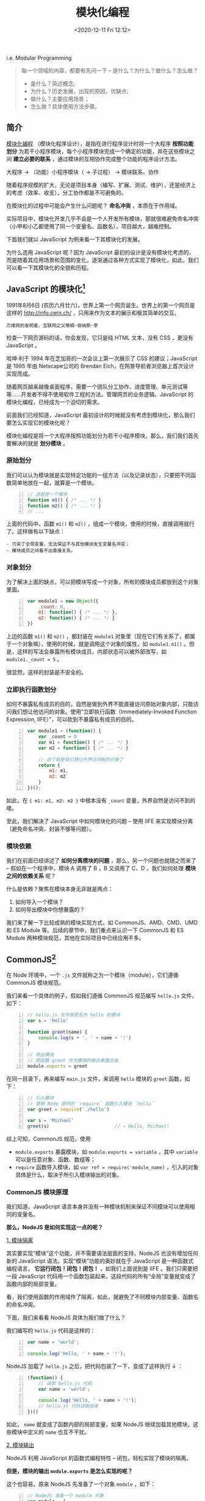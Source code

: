 #+DATE: <2020-12-11 Fri 12:12>
#+TITLE: 模块化编程

i.e. Modular Programming

#+BEGIN_QUOTE
每一个领域的内容，都要有先问一下 -- 是什么？为什么？做什么？怎么做？
- 是什么？简述概念;
- 为什么？历史发展，出现的原因，优缺点;
- 做什么？主要应用场景；
- 怎么做？具体使用方法步骤。
#+END_QUOTE

** 简介

_模块化编程_ （模块化程序设计），是指在进行程序设计时将一个大程序 *按照功能划分* 为若干小程序模块，每个小程序模块完成一个确定的功能，并在这些模块之间 *建立必要的联系* ，通过模块的互相协作完成整个功能的程序设计方法。

#+BEGIN_EXPORT html
<div class="jk-essay">
大程序 → （功能）小程序模块（ → 子过程） → 模块联系、协作
</div>
#+END_EXPORT

随着程序规模的扩大，无论是项目本身（编写、扩展、测试、维护），还是经济上的考虑（效率、收支），分工协作都是不可避免的。

在模块化的过程中可能会产生什么问题呢？ *命名冲突* ，本质在于作用域。

#+BEGIN_EXPORT html
<div class="jk-essay">
实际项目中，模块化开发几乎不会是一个人开发所有模块，那就很难避免命名冲突（小甲和小乙都使用了同一个变量名、函数名），项目越大，越难控制。
</div>
#+END_EXPORT

下面我们就以 JavaScript 为例来看一下其模块化的发展。

#+BEGIN_EXPORT html
<div class="jk-essay">
为什么选用 JavaScript 呢？因为 JavaScript 最初的设计是没有模块化考虑的，而是随着其应用场景和范围的变化，逐渐通过各种方式实现了模块化，如此，我们可以看一下其模块化的全貌和历程。
</div>
#+END_EXPORT

** JavaScript 的模块化[fn:1]

1991年8月6日 (农历六月廿六)，世界上第一个网页诞生。世界上的第一个网页是这样的 http://info.cern.ch/ ，只用来作为文本的展示和极其简单的交互。

#+BEGIN_EXPORT html
<img
src="images/mp-1.jpg"
width=""
height=""
style=""
title=""
/>
#+END_EXPORT
=万维网的发明者，互联网之父蒂姆·伯纳斯·李=

检查一下网页源码的话，你会发现，它只是纯 HTML 文本，没有 CSS ，更没有 JavaScript 。

#+BEGIN_EXPORT html
<div class="jk-note">
哈坤·利于 1994 年在芝加哥的一次会议上第一次展示了 CSS 的建议；JavaScript 是 1995 年由 Netscape公司的 Brendan Eich，在网景导航者浏览器上首次设计实现而成。
</div>
#+END_EXPORT

随着网页越来越像桌面程序，需要一个团队分工协作、进度管理、单元测试等等……开发者不得不使用软件工程的方法，管理网页的业务逻辑。JavaScript 的模块化编程，已经成为一个迫切的需求。

前面我们已经知道，JavaScript 最初设计的时候就没有考虑到模块化，那么我们要怎么实现它的模块化呢？

模块化编程是将一个大程序按照功能划分为若干小程序模块，那么，我们我们首先要解决的就是 *划分模块* 。

*** 原始划分

我们可以认为模块就是实现特定功能的一组方法（以及记录状态），只要把不同函数简单地放在一起，就算是一个模块。

#+BEGIN_SRC js -n
  // 这就是一个模块
  function m1() { /* ... */ }
  function m2() { /* ... */ }
  // ...
#+END_SRC

上面的代码中，函数 =m1()= 和 =m2()= ，组成一个模块，使用的时候，直接调用就行了。这样做有以下缺点：

#+BEGIN_EXAMPLE
- 污染了全局变量，无法保证不与其他模块发生变量名冲突；
- 模块成员之间看不出直接关系。
#+END_EXAMPLE

*** 对象划分

为了解决上面的缺点，可以把模块写成一个对象，所有的模块成员都放到这个对象里面。

#+BEGIN_SRC js -n
  var module1 = new Object({
      _count: 0,
      m1: function() { /* ... */ },
      m2: function() { /* ... */ }
  })
#+END_SRC

上边的函数 =m1()= 和 =m2()= ，都封装在 =module1= 对象里（现在它们有关系了，都属于一个对象嘛），使用的时候，就是调用这个对象的属性，如 =module1.m1()= 。但是，这样的写法会暴露所有模块成员，内部状态可以被外部改写，如 =module1._count = 5= 。

#+BEGIN_EXPORT html
<div class="jk-essay">
很显然，这样的封装是不安全的。
</div>
#+END_EXPORT

*** 立即执行函数划分

如何不暴露私有成员的目的，自然是做到外界不能直接访问原始对象内部，只能访问我们想让他访问的对象。使用“立即执行函数（Immediately-Invoked Function Expression, IIFE）”，可以砍到不暴露私有成员的目的。

#+BEGIN_SRC js -n
  var module1 = (function() {
      var _count = 0
      var m1 = function() { /* ... */ }
      var m2 = function() { /* ... */ }

      // 这个就是我们想让外界访问到的对象了
      return {
          m1: m1,
          m2: m2
      }
  })();
#+END_SRC

如此，在 ={ m1: m1, m2: m2 }= 中根本没有 =_count= 变量，外界自然是访问不到的喽。

至此，我们解决了 JavaScript 中如何模块化的问题 -- 使用 IIFE 来实现模块分离（避免命名冲突、封装不够等问题）。

*** 模块依赖

我们在前面已经讲述了 *如何分离模块的问题* ，那么，另一个问题也就随之而来了 -- 假如在一个程序中，模块 A 调用了 B ，B 又调用了 C、D ，我们如何处理 *模块之间的依赖关系* 呢？

什么是依赖？聚焦在模块本身无非就是两点：
1. 如何导入一个模块？
2. 如何导出模块中你想暴露的？

我们来了解一下比较成熟的模块实现方式，如 CommonJS、AMD、CMD、UMD 和 ES Module 等。后续的章节中，我们重点来认识一下 CommonJS 和 ES Module 两种模块规范，其他在实际项目中已经应用不多。

** CommonJS[fn:2]

在 Node 环境中，一个 =.js= 文件就称之为一个模块（module），它们遵循 CommonJS 模块规范。

我们来看一个具体的例子，假如我们遵循 CommonJS 规范编写 =hello.js= 文件，如下：

#+BEGIN_SRC js -n
  // hello.js 文件就是名为 hello 的模块
  var s = 'Hello'

  function greet(name) {
      console.log(s + ', ' + name + '!')
  }

  // 导出模块
  // 把函数 greet 作为模块的输出暴露出去
  module.exports = greet
#+END_SRC

在同一目录下，再来编写 =main.js= 文件，来调用 =hello= 模块的 =greet= 函数，如下：

#+BEGIN_SRC js -n
  // 引入模块
  // 使用 Node 提供的 `require` 函数引入模块 `hello`
  var greet = require('./hello')

  var s = 'Michael'
  greet(s)                        // → Hello, Michael!
#+END_SRC

综上可知，CommonJS 规范，使用
- =module.exports= 暴露模块，如 =module.exports = variable= ，其中 =variable= 可以是任意对象、函数、数组等；
- =require= 函数导入模块，如 =var ref = require('module_name)= ，引入的对象具体是什么，取决于所引入模块输出的对象。

*** CommonJS 模块原理

我们知道，JavaScript 语言本身并没有一种模块机制来保证不同模块可以使用相同的变量名。

*那么，NodeJS 是如何实现这一点的呢？*

_1. 模块隔离_

其实要实现“模块”这个功能，并不需要语法层面的支持，NodeJS 也没有增加任何新的 JavaScript 语法。实现“模块”功能的奥妙就在于 JavaScript 是一种函数式编程语言， *它运行闭包！闭包！闭包！* ，如我们上面说到是 IIFE 。我们只需要把一段 JavaScript 代码用一个函数包装起来，这段代码的所有“全局”变量就变成了函数内部的局部变量。

#+BEGIN_EXPORT html
<div class="jk-essay">
看，我们使用函数的作用域作了隔离，如此，就避免了不同模块内部变量、函数名的命名冲突。
</div>
#+END_EXPORT

下面，我们来看看 NodeJS 具体为我们做了什么？

我们编写的 =hello.js= 代码是这样的：

#+BEGIN_SRC js -n
var name = 'world';

console.log('Hello, ' + name + '!');
#+END_SRC

NodeJS 加载了 =hello.js= 之后，把代码包装了一下，变成了这样执行 ↓ ：

#+BEGIN_SRC js -n
  (function() {
      // 读取 hello.js 代码
      var name = 'world';

      console.log('Hello, ' + name + '!');
      // hello.js 代码读取结束
  })()
#+END_SRC

如此， =name= 就变成了函数内部的局部变量，如果 NodeJS 继续加载其他模块，这些模块中定义的 =name= 也互不干扰。

_2. 模块输出_

NodeJS 利用 JavaScript 的函数式编程特性 -- 闭包，轻松实现了模块的隔离。

*但是，模块的输出 =module.exports= 是怎么实现的呢？*

这个也容易，原来 NodeJS 先准备了一个对象 =module= ，如下：

#+BEGIN_SRC js -n
  // NodeJS 准备一个 module 对象
  var module = {
      id: 'hello',
      exports: {}
  }

  var load = function(module) {
      // 读取的 hello.js 代码
      function greet(name) {
          console.log('Hello, ' + name + '!')
      }

      module.exports = greet
      // hello.js 代码读取结束

      return module.exports;
  }

  var exported = load(module)
  // 保存 module
  save(module, exported)
#+END_SRC

可见，变量 =module= 是 NodeJS 在加载 =.js= 文件之前准备的一个变量，并将其传入加载函数，我们在 =hello.js= 中可以直接使用变量 =module= 原因就在于它实际上是加载函数的一个参数。

通过把参数 =module= 传递给 =load()= 函数， =hello.js= 就顺利地把一个变量传递给了 Node 执行环境，Node 会把 =module= 变量保存到某个地方。

由于 Node 保存了所有导入的 =module= ，当我们用 =require()= 获取模块时，Node 找到对应的 =module= ，把这个 =module= 的 =exports= 属性返回，如此，另一个模块就拿到了模块的输出。

*** module.exports VS exports

我们只需要知道， =module.exports= 是 NodeJS 为我们准备的用于模块输入的唯一真正的对象， =exports= 不过是对 =module.exports= 的引用罢了。这也就决定了，如下使用方式的对错：

#+BEGIN_SRC js -n
  module.exports = { desc: '一个引用类型对象' } // ✔
  module.exports.var1 = variable             // ✔
  exports.var1 = variable                    // ✔ 并有改变 `exports` 的引用
  exports = { desc: '一个引用类型对象'}         // ✘ 已改变了 `exports` 的引用
  // 你改变了 `exports` 的指向，它就不再指向 `module.exports` 了,
  // 自然也就不是模块的输出对象了，
  // 记住，模块的输出对象只有一个
#+END_SRC

**注：强烈建议只使用 =module.exports= 方式来输出模块变量！*

** ES Module[fn:3]

在 ES6 之前，社区制定了一些模块加载方案，最主要的有 CommonJS（Node 服务器端） 和 AMD （浏览器端）两种。

有一个好消息，ES6 在语言标准的层面上，实现了模块功能，而且实现得相当简单，完全可以取代 CommonJS 和 AMD 规范，成为浏览器和服务器通用的模块解决方案。

*** ES Module VS CommonJS

ES Module 模块的设计思想是尽量的 *静态化* ，使得编译时就能确定模块的依赖关系，以及输入和输出的变量。CommonJS 和 AMD 模块，都只能在运行时确定这些东东。比如，CommonJS 模块输出的就是 =module.exports= 对象，输入时必须查找对象属性。

#+BEGIN_EXPORT html
<div class="jk-note">
有了 ES6 静态加载，使得静态分析成为可能，就能进一步拓宽 JavaScript 的语法，比如引入宏（macro）和类型系统（type system）。
</div>
#+END_EXPORT

#+BEGIN_EXPORT html
<div class="jk-essay">
想一想，为什么 CommonJS 和 AMD 只有在运行时才能确定模块的依赖关系及输入输出变量呢？

<p>因为它们本质上都是“立即执行函数”（IIFE），不执行自然无法得到！</p>
</div>
#+END_EXPORT

#+BEGIN_SRC js -n
  let { stat, exists, readfile } = require('fs')

  // 等同于
  let _fs = require('fs')         // 引入了整个 `fs` 模块的整个输出对象
  let stat = _fs.stat
  let exists = _fs.exists
  let readfile = _fs.readfile
#+END_SRC

上面代码的实质是整体加载 =fs= 模块（即加载 =fs= 模块的整个输出对象 =module.exports= ），生成一个对象 =_fs= ，然后再从这个对象上读取 3 个方法。

这种加载称为 _运行时加载_ ，因为只有运行时才能得到这个对象，导致完全没办法在编译时做“静态优化”。

#+BEGIN_EXPORT html
<div class="jk-essay">
所谓“静态化”，没那么玄乎，不过就是在运行之前，编译阶段就可以确定的一些东东。
</div>
#+END_EXPORT

与 CommonJS 模块输出的是 =module.exports= 对象不同的时，ES Module 模块输出的并不是对象，而是 *通过 =export= 命令显式指定输出的代码，再通过 =import= 命令输入* 。如下：

#+BEGIN_SRC js -n
  // ES Module
  import { stat, exists, readFile } from 'fs'
#+END_SRC

其实质是从 =fs= 模块加载 3 个方法， *其他方法不加载* ，即它无法引用 ES Module 模块本身（因为它不是对象），这种加载称为 _编译时加载_ （或静态加载）。

*** export

ES Module 模块功能主要由两个命令构成： =export= 和 =import= ：
- =export= 命令用于规定模块的对外接口；
- =import= 命令用于输入其他模块提供的功能。

=export、import= 命令可以出现在模块的任何位置，只要处于模块顶层就可以，因为处在代码块中，就没法做静态优化了。

**注： =export= 命令显式指定输出的代码，对，是代码！代码！代码！*

#+BEGIN_EXPORT html
<div class="jk-essay">
其实，看一下基本的编译原理，就很容易理解这个地方了，`export` 输出的其实是一个动态外链。
</div>
#+END_EXPORT

#+BEGIN_SRC js -n
  export var year = 1990          // ✔

  // or
  var year = 1990
  export { year }                 // ✔
  // 还可以用别名输出
  export { year as yearAlias1 }   // ✔
  export { year as yearAlias2 }   // ✔
#+END_SRC

如上， =export= 导出的都是 =var year = 1990= 这行代码，而不是 =year= 这个变量。

如果，你像在下面这样使用，就会报错了，如：

#+BEGIN_SRC js -n
  export 1                        // ✘

  var m = 1
  export m                        // ✘
#+END_SRC

想一下，为会什么会报错呢？因为它们 *不是有意义的代码* 呗！ =1= 只是一个字面量，引用它明显没有什么意义，同样 =m= 中存的也是 =1= 。

同理，对于函数而言，也是一样的，如下：

#+BEGIN_SRC js -n
  export function f() {}          // ✔
  // or
  function f() {}
  export { f }                    // ✔
  export { f as fn }              // ✔
  export f                        // ✘
#+END_SRC

*=export= 语句输出的接口，与其对应的值是动态绑定关系。* 即通过该接口，可以取到模块内部实时的值。这一点与 CommonJS 规范完全不同，CommonJS 模块输出的是值的缓存，不存在动态更新。

#+BEGIN_SRC js -n
  export var foo = 'bar'
  setTimeout(() => foo = 'baz', 500)
#+END_SRC

上面代码输出变量 =foo= ，值为 =bar= ，500 毫秒后变成 =baz= 。

*** import

前面我们讲了输出 =export= ，这个章节我们来认识一下输入 =import= 。

=import= 命令接受一对大括号，里面指定要从其他模块导入的变量名，该变量名必须与被导入模块对象接口（输出的大括号是的变量啦）名称相同。其用法实例如下：

#+BEGIN_SRC js -n
  import { year } from './profile.js'             // ✔
  import { year as yearAlias} from './profile.js' // ✔

  import 'loadsh'                                 // ✔ 只是执行 loadsh 模块，不输入任何值
#+END_SRC

除了指定加载某个输出值，还可以使用 *整体加载* ，即用星号（ =*= ）指定一个对象，所有输出值都加载在这个对象上面。

#+BEGIN_SRC js -n
  import * as circle from './circle'

  circle.area(4)                  // 调用 circle 的 area() 方法计算面积
  circle.circumference(14)        // 调用 circle 的 circumference() 方法计算周长
 #+END_SRC

*** export default

前面说过，使用 =import= 命令的时候，用户需要知道所要加载的变量名或函数名，否则无法加载。为了给用户提供方便，让他们不用阅读文档就能加载模块，就要用到 =export default= 命令，为模块指定默认输出。

*注： 使用 =export default= 输出的代码，用 =import= 命令引入时，不使用大括号。

#+BEGIN_SRC js -n
  // export-default.js ///
  // 匿名函数
  export default function() {}      // ✔
  // 具名函数
  export default function foo() {}  // ✔
  // or
  function foo() {}
  export default foo                // ✔

  // import-default.js ///
  import baz from './exort-default' // ✔ `baz` 可以是任何自定义的变量名
#+END_SRC

但是，对于使用 =export= 命令时，就不能省略大括号，如下：

#+BEGIN_SRC js -n
  // export.js ///
  export function foo() {}          // ✔
  function foo() {}
  export { foo }                    // ✔

  // import.js ///
  import { foo } from './export.js' // ✔
  import foo form './export.js'     // ✘

#+END_SRC

*本质上， =export default= 就是输出一个叫做 =default= 的变量或方法，然后系统允许你为它取任意名字。*

#+BEGIN_SRC js -n
  // export.js ///
  function add(x, y) {
      return x + y
  }

  export { add as default}        // ✔
  // 等同于
  // export default add           // ✔

  // import.js ///
  import { default as foo } from './export.js' // ✔
  // 等同于
  // import foo from './export.js'             // ✔
#+END_SRC

同样，因为 =export default= 命令其实只是输出一个叫做 =default= 的变量，所以它后面不能跟变量声明语句。

#+BEGIN_SRC js -n
  export var a = 1                // ✔

  var a = 1
  export default a                // ✔

  export default var a = 1        // ✘
#+END_SRC

*** export 与 import 的复合写法

如果在一个模块之中，先输入后输出同一个模块， =import= 语句可以与 =export= 语句写在一起。

#+BEGIN_SRC js -n
  export { foo, bar } from 'my_module';

  // 等价于
  import { foo, bar } from 'my_module';
  export { foo, bar };
#+END_SRC

上面代码中， =export= 和 =import= 语句可以结合在一起，写成一行。

但需要注意的是，写成一行以后， =foo= 和 =bar= 实际上 *并没有被导入当前模块，只是相当于对外转发* 了这两个接口，导致当前模块不能直接使用 =foo= 和 =bar= 。

模块的接口改名和整体输出，也可以采用这种写法。

#+BEGIN_SRC js -n
  // 接口改名
  export { foo as myFoo } from 'my_module';

  // 整体输出
  export * from 'my_module';
  export * as ns from "mod";

  // 默认接口的写法
  export { default } from 'foo';

  // 具名接口改为默认接口的写法
  export { es6 as default } from './someModule';
  // 等同于
  import { es6 } from './someModule';
  export default es6;

  // 默认接口也可以改名为具名接口
  export { default as es6 } from './someModule';
#+END_SRC

*** import()

前面介绍过， =import= 命令会被 JavaScript 引擎静态分析，先于模块内的其他语句执行。

这样的设计，固然有利于编译器提高效率，但也导致无法在运行时加载。在语法上，条件加载就不可能实现。如果 =import= 命令要取代 Node 的 =require= 方法，就形成了一个障碍。

#+BEGIN_SRC js -n
  // 报错
  if (x === 2) {
      import MyModule from './myModule' // ✘ `import` 命令不支持动态加载
  }
#+END_SRC

*ES2020 提案引入了 =import()= 函数，支持动态加载模块。*

#+BEGIN_EXAMPLE
  import(specifier)               // `specifier` 指定所要加载的模块的位置
#+END_EXAMPLE

=import()= 函数和 =import= 命令接受的参数相同，区别在于 =import()= 可以动态加载，且与所加载的模块并没有静态链接关系， *返回一个 Promise 对象* 。

=import()= 函数类似于 Node 的 =require= 方法，区别在于 =import()= 是异步加载，而 =require= 是同步加载。

#+BEGIN_SRC js -n
  if (condition) {
      import('moduleA').then( /* ... */ )    // ✔

  } else {
      import('moduleB').then( /* ... */ )    // ✔
  }
#+END_SRC

*注： =import()= 加载模块成功以后，这个模块会作为一个对象，当作 =then= 方法的参数。

** Webpack Module[fn:4]

在模块化编程中，开发者将程序分解成离散功能块（Discrete Chunks of Funtionality），并称之为模块。

每个模块具有比完整程序更小的接触面，使得校验、调试、测试轻而易举。精心编写的模块提供了可靠的抽象和封装界限，使得应用程序中每个模块都具有条理清楚的设计和明确的目的。

NodeJS 从一开始就支持模块化编程，而 Web 浏览器对于模块化的支持却姗姗来迟。在 Web 存在多种支持 JavaScript 模块化的工具，如 AMD、CMD 等，这些工具各有优势和限制。

Webpack 基于从这些系统获得的经验教训，并将模块的概念应用于项目中的任何文件。

*什么是 Webpack 模块呢？*

Webpack 模块能够以各种方式表达模块之间的依赖关系，如：
- ES2015 的 =import= 语句；
- CommonJS 的 =require()= 语句；
- AMD 的 =define= 和 =require= 语句；
- CSS/SASS/LESS 文件中的 =@import= 语句；
- 样式 =url(...)= 或 HTML 文件 ~<img src=...>~ 中的图片链接。

*Webpack 是怎么做到这一点的呢？* loader ！

Webpack 通过 loader 可以支持各种语言和预处理器编写模块。loader 描述了 webpack 如何处理非 JavaScript 的模块，并且在 bundle 中引入这些依赖。另外，webpack 社区已经为各种就行语言和语言处理器构建了 loader ，如： CoffeeScript、TypeScript、ESNext(Babel)、Sass、Less 等。

*注：有关完整列表，请参考 [[https://www.webpackjs.com/loaders][loader 列表]] 或 [[https://www.webpackjs.com/api/loaders][自己编写]] 。

* Footnotes

[fn:4] https://www.webpackjs.com/concepts/modules/

[fn:3] https://es6.ruanyifeng.com/#docs/module

[fn:2] https://www.liaoxuefeng.com/wiki/1022910821149312/1023027697415616

[fn:1] http://www.ruanyifeng.com/blog/2012/10/javascript_module.html
